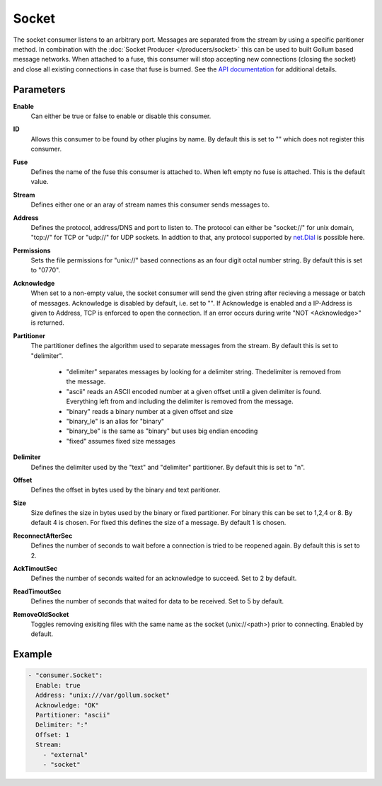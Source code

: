 Socket
======

The socket consumer listens to an arbitrary port.
Messages are separated from the stream by using a specific paritioner method.
In combination with the :doc:`Socket Producer </producers/socket>` this can be used to built Gollum based message networks.
When attached to a fuse, this consumer will stop accepting new connections (closing the socket) and close all existing connections in case that fuse is burned.
See the `API documentation <http://gollum.readthedocs.org/en/latest/consumers/socket.html>`_ for additional details.

Parameters
----------

**Enable**
  Can either be true or false to enable or disable this consumer.
**ID**
  Allows this consumer to be found by other plugins by name.
  By default this is set to "" which does not register this consumer.
**Fuse**
  Defines the name of the fuse this consumer is attached to.
  When left empty no fuse is attached. This is the default value.
**Stream**
  Defines either one or an aray of stream names this consumer sends messages to.
**Address**
  Defines the protocol, address/DNS and port to listen to.
  The protocol can either be "socket://" for unix domain, "tcp://" for TCP or "udp://" for UDP sockets.
  In addtion to that, any protocol supported by `net.Dial <http://golang.org/pkg/net/#Dial>`_ is possible here.
**Permissions**
  Sets the file permissions for "unix://" based connections as an four digit octal number string.
  By default this is set to "0770".
**Acknowledge**
  When set to a non-empty value, the socket consumer will send the given string after recieving a message or batch of messages.
  Acknowledge is disabled by default, i.e. set to "".
  If Acknowledge is enabled and a IP-Address is given to Address, TCP is enforced to open the connection.
  If an error occurs during write "NOT <Acknowledge>" is returned.
**Partitioner**
  The partitioner defines the algorithm used to separate messages from the stream.
  By default this is set to "delimiter".
   - "delimiter" separates messages by looking for a delimiter string. Thedelimiter is removed from the message.
   - "ascii" reads an ASCII encoded number at a given offset until a given delimiter is found. Everything left from and including the delimiter is removed from the message.
   - "binary" reads a binary number at a given offset and size
   - "binary_le" is an alias for "binary"
   - "binary_be" is the same as "binary" but uses big endian encoding
   - "fixed" assumes fixed size messages
**Delimiter**
  Defines the delimiter used by the "text" and "delimiter" partitioner.
  By default this is set to "\n".
**Offset**
  Defines the offset in bytes used by the binary and text paritioner.
**Size**
  Size defines the size in bytes used by the binary or fixed partitioner.
  For binary this can be set to 1,2,4 or 8. By default 4 is chosen.
  For fixed this defines the size of a message. By default 1 is chosen.
**ReconnectAfterSec**
  Defines the number of seconds to wait before a connection is tried to be reopened again.
  By default this is set to 2.
**AckTimoutSec**
  Defines the number of seconds waited for an acknowledge to succeed.
  Set to 2 by default.
**ReadTimoutSec**
  Defines the number of seconds that waited for data to be received.
  Set to 5 by default.
**RemoveOldSocket**
  Toggles removing exisiting files with the same name as the socket (unix://<path>) prior to connecting.
  Enabled by default.

Example
-------

.. code-block:: yaml

  - "consumer.Socket":
    Enable: true
    Address: "unix:///var/gollum.socket"
    Acknowledge: "OK"
    Partitioner: "ascii"
    Delimiter: ":"
    Offset: 1
    Stream:
      - "external"
      - "socket"
